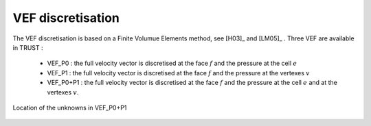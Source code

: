 VEF discretisation
==================

The VEF discretisation is based on a Finite Volumue Elements method, see [H03]_ and [LM05]_ . Three VEF are available in TRUST :

 - VEF_P0 : the full velocity vector is discretised at the face :math:`f` and the pressure at the cell :math:`e`
 - VEF_P1 : the full velocity vector is discretised at the face :math:`f` and the pressure at the vertexes :math:`v`
 - VEF_P0+P1 : the full velocity vector is discretised at the face :math:`f` and the pressure at the cell :math:`e` and at the vertexes :math:`v`.

.. figure:: ./FIGURES/VEF.png
        :name: fig:scheme_VEF
        :width: 400
	:align: center
	:alt: Unknowns in VEF 
	
	Location of the unknowns in VEF_P0+P1


